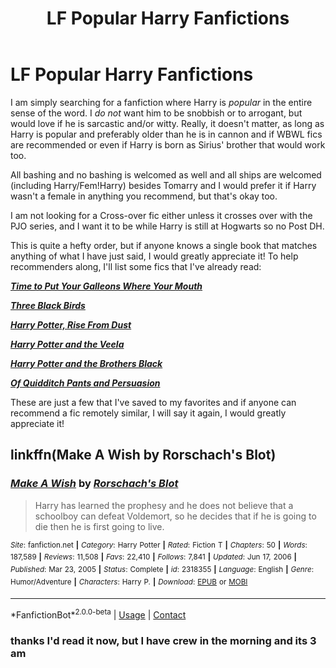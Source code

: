 #+TITLE: LF Popular Harry Fanfictions

* LF Popular Harry Fanfictions
:PROPERTIES:
:Author: inebriated-sadist
:Score: 8
:DateUnix: 1619198100.0
:DateShort: 2021-Apr-23
:FlairText: Request
:END:
I am simply searching for a fanfiction where Harry is /popular/ in the entire sense of the word. I /do not/ want him to be snobbish or to arrogant, but would love if he is sarcastic and/or witty. Really, it doesn't matter, as long as Harry is popular and preferably older than he is in cannon and if WBWL fics are recommended or even if Harry is born as Sirius' brother that would work too.

All bashing and no bashing is welcomed as well and all ships are welcomed (including Harry/Fem!Harry) besides Tomarry and I would prefer it if Harry wasn't a female in anything you recommend, but that's okay too.

I am not looking for a Cross-over fic either unless it crosses over with the PJO series, and I want it to be while Harry is still at Hogwarts so no Post DH.

This is quite a hefty order, but if anyone knows a single book that matches anything of what I have just said, I would greatly appreciate it! To help recommenders along, I'll list some fics that I've already read:

[[https://www.fanfiction.net/s/10610076/1/Time-to-Put-Your-Galleons-Where-Your-Mouth-Is][*/Time to Put Your Galleons Where Your Mouth/*]]

[[https://www.fanfiction.net/s/13247979/1/Three-Black-Birds][*/Three Black Birds/*]]

[[https://www.fanfiction.net/s/7017751/1/Harry-Potter-Rise-From-Dust][*/Harry Potter, Rise From Dust/*]]

[[https://www.fanfiction.net/s/6864381/1/Harry-Potter-and-The-Veela][*/Harry Potter and the Veela/*]]

[[https://www.fanfiction.net/s/13246505/1/Harry-Potter-and-the-Brothers-Black][*/Harry Potter and the Brothers Black/*]]

[[https://www.fanfiction.net/s/4068063/1/Of-Quidditch-Pants-and-Persuasion][*/Of Quidditch Pants and Persuasion/*]]

These are just a few that I've saved to my favorites and if anyone can recommend a fic remotely similar, I will say it again, I would greatly appreciate it!


** linkffn(Make A Wish by Rorschach's Blot)
:PROPERTIES:
:Author: horrorshowjack
:Score: 1
:DateUnix: 1619217126.0
:DateShort: 2021-Apr-24
:END:

*** [[https://www.fanfiction.net/s/2318355/1/][*/Make A Wish/*]] by [[https://www.fanfiction.net/u/686093/Rorschach-s-Blot][/Rorschach's Blot/]]

#+begin_quote
  Harry has learned the prophesy and he does not believe that a schoolboy can defeat Voldemort, so he decides that if he is going to die then he is first going to live.
#+end_quote

^{/Site/:} ^{fanfiction.net} ^{*|*} ^{/Category/:} ^{Harry} ^{Potter} ^{*|*} ^{/Rated/:} ^{Fiction} ^{T} ^{*|*} ^{/Chapters/:} ^{50} ^{*|*} ^{/Words/:} ^{187,589} ^{*|*} ^{/Reviews/:} ^{11,508} ^{*|*} ^{/Favs/:} ^{22,410} ^{*|*} ^{/Follows/:} ^{7,841} ^{*|*} ^{/Updated/:} ^{Jun} ^{17,} ^{2006} ^{*|*} ^{/Published/:} ^{Mar} ^{23,} ^{2005} ^{*|*} ^{/Status/:} ^{Complete} ^{*|*} ^{/id/:} ^{2318355} ^{*|*} ^{/Language/:} ^{English} ^{*|*} ^{/Genre/:} ^{Humor/Adventure} ^{*|*} ^{/Characters/:} ^{Harry} ^{P.} ^{*|*} ^{/Download/:} ^{[[http://www.ff2ebook.com/old/ffn-bot/index.php?id=2318355&source=ff&filetype=epub][EPUB]]} ^{or} ^{[[http://www.ff2ebook.com/old/ffn-bot/index.php?id=2318355&source=ff&filetype=mobi][MOBI]]}

--------------

*FanfictionBot*^{2.0.0-beta} | [[https://github.com/FanfictionBot/reddit-ffn-bot/wiki/Usage][Usage]] | [[https://www.reddit.com/message/compose?to=tusing][Contact]]
:PROPERTIES:
:Author: FanfictionBot
:Score: 1
:DateUnix: 1619217159.0
:DateShort: 2021-Apr-24
:END:


*** thanks I'd read it now, but I have crew in the morning and its 3 am
:PROPERTIES:
:Author: inebriated-sadist
:Score: 1
:DateUnix: 1619230635.0
:DateShort: 2021-Apr-24
:END:
